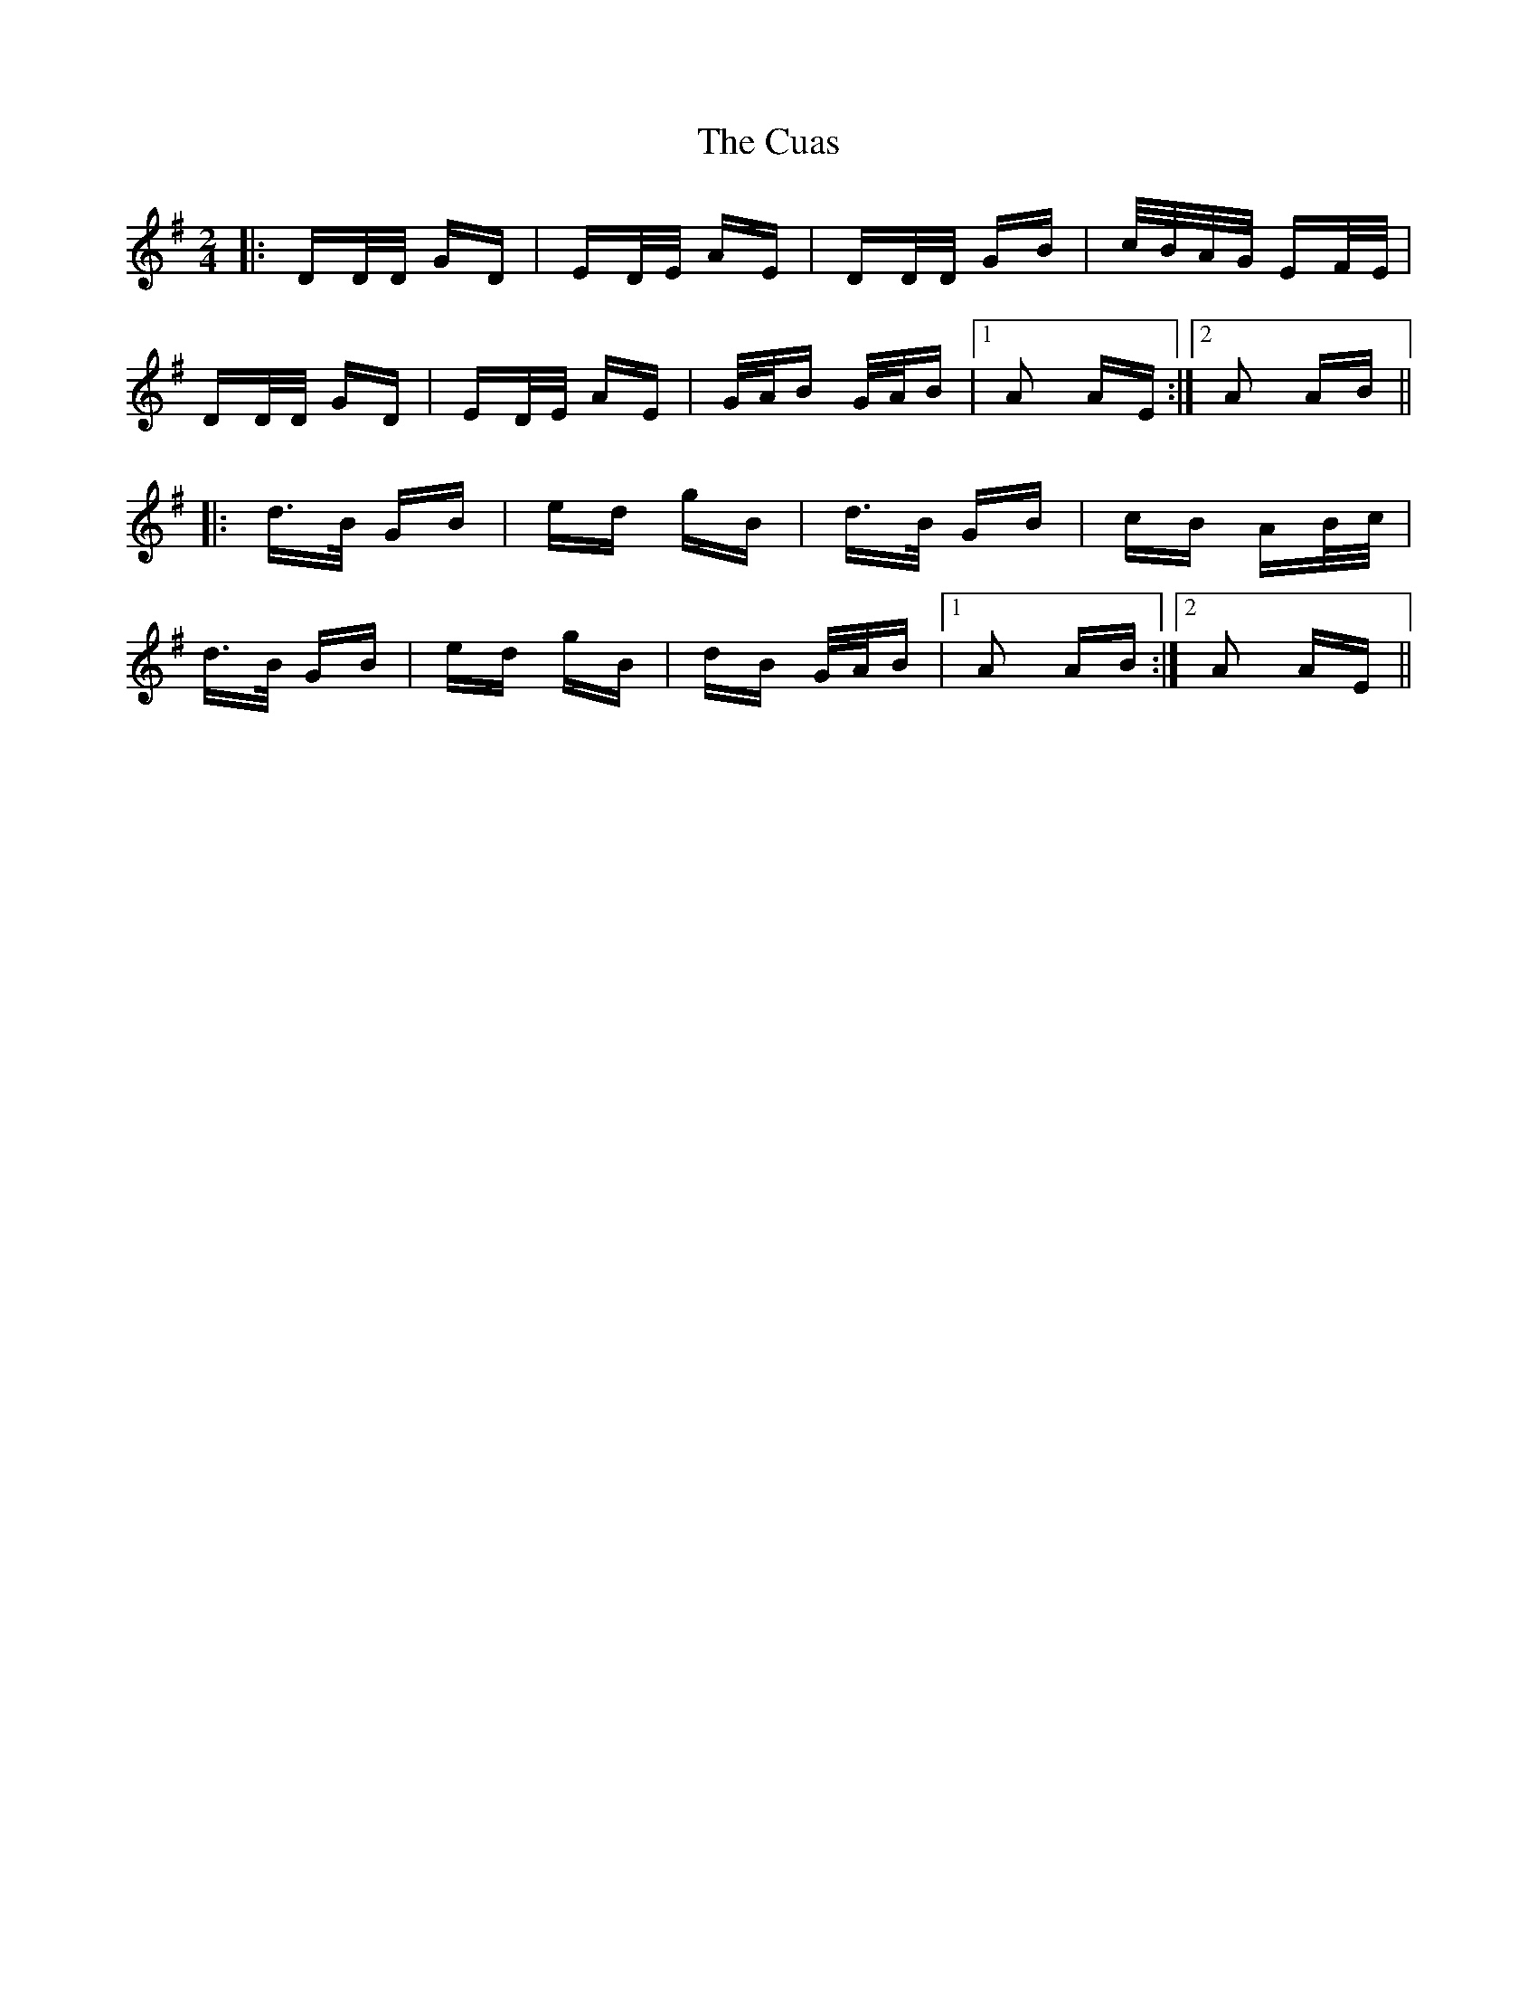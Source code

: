 X: 8749
T: Cuas, The
R: polka
M: 2/4
K: Gmajor
|:DD/D/ GD|ED/E/ AE|DD/D/ GB|c/B/A/G/ EF/E/|
DD/D/ GD|ED/E/ AE|G/A/B G/A/B|1 A2 AE:|2 A2 AB||
|:d>B GB|ed gB|d>B GB|cB AB/c/|
d>B GB|ed gB|dB G/A/B|1 A2 AB:|2 A2 AE||

